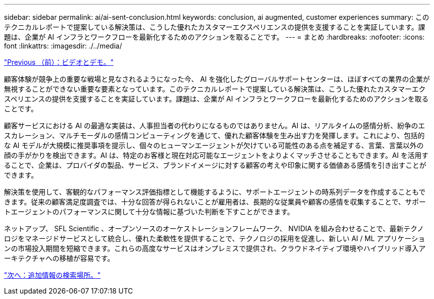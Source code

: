 ---
sidebar: sidebar 
permalink: ai/ai-sent-conclusion.html 
keywords: conclusion, ai augmented, customer experiences 
summary: このテクニカルレポートで提案している解決策は、こうした優れたカスタマーエクスペリエンスの提供を支援することを実証しています。課題は、企業が AI インフラとワークフローを最新化するためのアクションを取ることです。 
---
= まとめ
:hardbreaks:
:nofooter: 
:icons: font
:linkattrs: 
:imagesdir: ./../media/


link:ai-sent-videos-and-demos.html["Previous （前）：ビデオとデモ。"]

顧客体験が競争上の重要な戦場と見なされるようになった今、 AI を強化したグローバルサポートセンターは、ほぼすべての業界の企業が無視することができない重要な要素となっています。このテクニカルレポートで提案している解決策は、こうした優れたカスタマーエクスペリエンスの提供を支援することを実証しています。課題は、企業が AI インフラとワークフローを最新化するためのアクションを取ることです。

顧客サービスにおける AI の最適な実装は、人事担当者の代わりになるものではありません。AI は、リアルタイムの感情分析、紛争のエスカレーション、マルチモーダルの感情コンピューティングを通じて、優れた顧客体験を生み出す力を発揮します。これにより、包括的な AI モデルが大規模に推奨事項を提示し、個々のヒューマンエージェントが欠けている可能性のある点を補足する、言葉、言葉以外の顔の手がかりを検出できます。AI は、特定のお客様と現在対応可能なエージェントをよりよくマッチさせることもできます。AI を活用することで、企業は、プロバイダの製品、サービス、ブランドイメージに対する顧客の考えや印象に関する価値ある感情を引き出すことができます。

解決策を使用して、客観的なパフォーマンス評価指標として機能するように、サポートエージェントの時系列データを作成することもできます。従来の顧客満足度調査では、十分な回答が得られないことが雇用者は、長期的な従業員や顧客の感情を収集することで、サポートエージェントのパフォーマンスに関して十分な情報に基づいた判断を下すことができます。

ネットアップ、 SFL Scientific 、オープンソースのオーケストレーションフレームワーク、 NVIDIA を組み合わせることで、最新テクノロジをマネージドサービスとして統合し、優れた柔軟性を提供することで、テクノロジの採用を促進し、新しい AI / ML アプリケーションの市場投入期間を短縮できます。これらの高度なサービスはオンプレミスで提供され、クラウドネイティブ環境やハイブリッド導入アーキテクチャへの移植が容易です。

link:ai-sent-where-to-find-additional-information.html["次へ：追加情報の検索場所。"]
